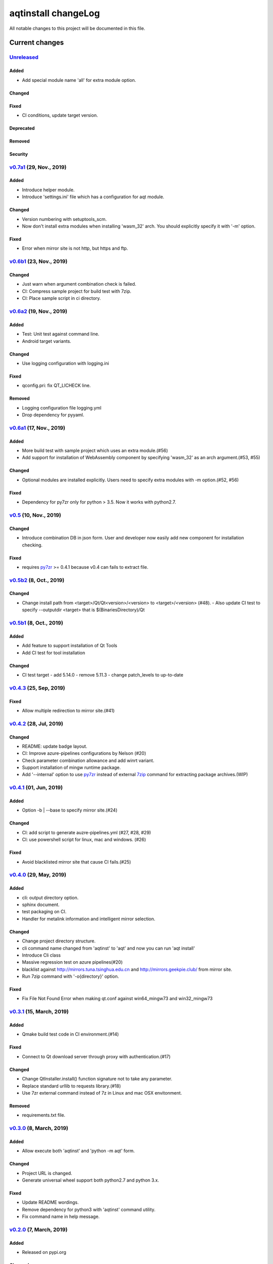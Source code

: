 ====================
aqtinstall changeLog
====================

All notable changes to this project will be documented in this file.

***************
Current changes
***************

`Unreleased`_
=============

Added
-----

* Add special module name 'all' for extra module option.

Changed
-------

Fixed
-----

* CI conditions, update target version.

Deprecated
----------

Removed
-------

Security
--------

`v0.7a1`_ (29, Nov., 2019)
==========================

Added
-----

* Introduce helper module.
* Introduce 'settings.ini' file which has a configuration for
  aqt module.

Changed
-------

* Version numbering with setuptools_scm.
* Now don't install extra modules when installing 'wasm_32' arch.
  You should explicitly specify it with '-m' option.

Fixed
-----

* Error when mirror site is not http, but https and ftp.

`v0.6b1`_ (23, Nov., 2019)
==========================

Changed
-------

* Just warn when argument combination check is failed.
* CI: Compress sample project for build test with 7zip.
* CI: Place sample script in ci directory.


`v0.6a2`_ (19, Nov., 2019)
==========================

Added
-----

* Test: Unit test against command line.
* Android target variants.

Changed
-------

* Use logging configuration with logging.ini

Fixed
-----

* qconfig.pri: fix QT_LICHECK line.

Removed
-------

* Logging configuration file logging.yml
* Drop dependency for pyyaml.

`v0.6a1`_ (17, Nov., 2019)
==========================

Added
-----

* More build test with sample project which uses an extra module.(#56)
* Add support for installation of WebAssembly component by specifying
  'wasm_32' as an arch argument.(#53, #55)

Changed
-------

* Optional modules are installed explicitly. Users need to specify extra modules with -m option.(#52, #56)

Fixed
-----

* Dependency for py7zr only for python > 3.5. Now it works with python2.7.

`v0.5`_ (10, Nov., 2019)
========================

Changed
-------

* Introduce combination DB in json form. User and developer now easily add new
  component for installation checking.

Fixed
-----

* requires `py7zr`_ >= 0.4.1 because v0.4 can fails to extract file.


`v0.5b2`_ (8, Oct., 2019)
=========================

Changed
-------

* Change install path from <target>/Qt/Qt<version>/<version> to <target>/<version> (#48).
  - Also update CI test to specify --outputdir <target> that is $(BinariesDirectory)/Qt

`v0.5b1`_ (8, Oct., 2019)
=========================

Added
-----

* Add feature to support installation of Qt Tools
* Add CI test for tool installation

Changed
-------

* CI test target
  - add 5.14.0
  - remove 5.11.3
  - change patch_levels to up-to-date


`v0.4.3`_ (25, Sep, 2019)
=========================

Fixed
-----

* Allow multiple redirection to mirror site.(#41)


`v0.4.2`_ (28, Jul, 2019)
=========================

Changed
-------

* README: update badge layout.
* CI: Improve azure-pipelines configurations by Nelson (#20)
* Check parameter combination allowance and add winrt variant.
* Support installation of mingw runtime package.
* Add '--internal' option to use `py7zr`_ instead of
  external `7zip`_ command for extracting package archives.(WIP)


`v0.4.1`_ (01, Jun, 2019)
=========================

Added
-----

* Option -b | --base to specify mirror site.(#24)

Changed
-------

* CI: add script to generate auzre-pipelines.yml (#27, #28, #29)
* CI: use powershell script for linux, mac and windows. (#26)

Fixed
-----

* Avoid blacklisted mirror site that cause CI fails.(#25)


`v0.4.0`_ (29, May, 2019)
=========================

Added
-----

* cli: output directory option.
* sphinx document.
* test packaging on CI.
* Handler for metalink information and intelligent mirror selection.

Changed
-------

* Change project directory structure.
* cli command name changed from 'aqtinst' to 'aqt' and now you can run 'aqt install'
* Introduce Cli class
* Massive regression test on azure pipelines(#20)
* blacklist against http://mirrors.tuna.tsinghua.edu.cn and http://mirrors.geekpie.club/
  from mirror site.
* Run 7zip command with '-o{directory}' option.

Fixed
-----

* Fix File Not Found Error when making qt.conf against win64_mingw73 and win32_mingw73


`v0.3.1`_ (15, March, 2019)
===========================

Added
-----

* Qmake build test code in CI environment.(#14)

Fixed
-----

* Connect to Qt download server through proxy with authentication.(#17)

Changed
-------

* Change QtInstaller.install() function signature not to take any parameter.
* Replace standard urllib to requests library.(#18)
* Use 7zr external command instead of 7z in Linux and mac OSX envitonment.

Removed
-------

* requirements.txt file.


`v0.3.0`_ (8, March, 2019)
==========================

Added
-----

* Allow execute both 'aqtinst'  and 'python -m aqt' form.

Changed
-------

* Project URL is changed.
* Generate universal wheel support both python2.7 and python 3.x.

Fixed
-----

* Update README wordings.
* Remove dependency for python3 with 'aqtinst' command utility.
* Fix command name in help message.



`v0.2.0`_ (7, March, 2019)
==========================

Added
-----

* Released on pypi.org

Changed
-------

* Install not only basic packages also optional packages.
* Rename project/command to aqt - Another QT installer

Fixed
-----

* Update mkspecs/qconfig.pri to indicate QT_EDITION is OpenSource
* Support Python2

`v0.1.0`_ (5, March, 2019)
==========================

Changed
-------

* Support  multiprocess concurrent download and installation.

`v0.0.2`_ (4, March, 2019)
==========================

Added
=====

* CI test on Azure-pipelines

Changed
=======

* Refactoring code
* Install QtSDK into (cwd)/Qt<version>/<version>/gcc_64/
* Drop dependency for `requests`_ library
* Use standard `argparse`_ for command line argument.

Fixed
=====

* Support windows.
* looking for 7zip in standard directory.

`v0.0.1`_ (2, March, 2019)
==========================

* Fork from https://git.kaidan.im/lnj/qli-installer


.. _py7zr: https://github.com/miurahr/py7zr
.. _7zip: https://www.7-zip.org/
.. _requests: https://pypi.org/project/requests
.. _argparse: https://pypi.org/project/argparse/

.. _Unreleased: https://github.com/miurahr/aqtinstall/compare/v0.7a1...HEAD
.. _v0.7a1: https://github.com/miurahr/aqtinstall/compare/v0.6b1...v0.7a1
.. _v0.6b1: https://github.com/miurahr/aqtinstall/compare/v0.6a2...v0.6b1
.. _v0.6a2: https://github.com/miurahr/aqtinstall/compare/v0.6a1...v0.6a2
.. _v0.6a1: https://github.com/miurahr/aqtinstall/compare/v0.5...v0.6a1
.. _v0.5: https://github.com/miurahr/aqtinstall/compare/v0.5b2...v0.5
.. _v0.5b2: https://github.com/miurahr/aqtinstall/compare/v0.5b1...v0.5b2
.. _v0.5b1: https://github.com/miurahr/aqtinstall/compare/v0.4.3...v0.5b1
.. _v0.4.3: https://github.com/miurahr/aqtinstall/compare/v0.4.2...v0.4.3
.. _v0.4.2: https://github.com/miurahr/aqtinstall/compare/v0.4.1...v0.4.2
.. _v0.4.1: https://github.com/miurahr/aqtinstall/compare/v0.4.0...v0.4.1
.. _v0.4.0: https://github.com/miurahr/aqtinstall/compare/v0.3.1...v0.4.0
.. _v0.3.1: https://github.com/miurahr/aqtinstall/compare/v0.3.0...v0.3.1
.. _v0.3.0: https://github.com/miurahr/aqtinstall/compare/v0.2.0...v0.3.0
.. _v0.2.0: https://github.com/miurahr/aqtinstall/compare/v0.1.0...v0.2.0
.. _v0.1.0: https://github.com/miurahr/aqtinstall/compare/v0.0.2...v0.1.0
.. _v0.0.2: https://github.com/miurahr/aqtinstall/compare/v0.0.1...v0.0.2
.. _v0.0.1: https://github.com/miurahr/aqtinstall/releases/tag/v0.0.1
